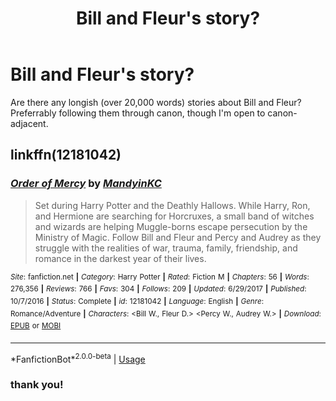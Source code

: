 #+TITLE: Bill and Fleur's story?

* Bill and Fleur's story?
:PROPERTIES:
:Author: Teapotje
:Score: 6
:DateUnix: 1544899237.0
:DateShort: 2018-Dec-15
:FlairText: Fic Search
:END:
Are there any longish (over 20,000 words) stories about Bill and Fleur? Preferrably following them through canon, though I'm open to canon-adjacent.


** linkffn(12181042)
:PROPERTIES:
:Author: Llian_Winter
:Score: 1
:DateUnix: 1544928069.0
:DateShort: 2018-Dec-16
:END:

*** [[https://www.fanfiction.net/s/12181042/1/][*/Order of Mercy/*]] by [[https://www.fanfiction.net/u/4020275/MandyinKC][/MandyinKC/]]

#+begin_quote
  Set during Harry Potter and the Deathly Hallows. While Harry, Ron, and Hermione are searching for Horcruxes, a small band of witches and wizards are helping Muggle-borns escape persecution by the Ministry of Magic. Follow Bill and Fleur and Percy and Audrey as they struggle with the realities of war, trauma, family, friendship, and romance in the darkest year of their lives.
#+end_quote

^{/Site/:} ^{fanfiction.net} ^{*|*} ^{/Category/:} ^{Harry} ^{Potter} ^{*|*} ^{/Rated/:} ^{Fiction} ^{M} ^{*|*} ^{/Chapters/:} ^{56} ^{*|*} ^{/Words/:} ^{276,356} ^{*|*} ^{/Reviews/:} ^{766} ^{*|*} ^{/Favs/:} ^{304} ^{*|*} ^{/Follows/:} ^{209} ^{*|*} ^{/Updated/:} ^{6/29/2017} ^{*|*} ^{/Published/:} ^{10/7/2016} ^{*|*} ^{/Status/:} ^{Complete} ^{*|*} ^{/id/:} ^{12181042} ^{*|*} ^{/Language/:} ^{English} ^{*|*} ^{/Genre/:} ^{Romance/Adventure} ^{*|*} ^{/Characters/:} ^{<Bill} ^{W.,} ^{Fleur} ^{D.>} ^{<Percy} ^{W.,} ^{Audrey} ^{W.>} ^{*|*} ^{/Download/:} ^{[[http://www.ff2ebook.com/old/ffn-bot/index.php?id=12181042&source=ff&filetype=epub][EPUB]]} ^{or} ^{[[http://www.ff2ebook.com/old/ffn-bot/index.php?id=12181042&source=ff&filetype=mobi][MOBI]]}

--------------

*FanfictionBot*^{2.0.0-beta} | [[https://github.com/tusing/reddit-ffn-bot/wiki/Usage][Usage]]
:PROPERTIES:
:Author: FanfictionBot
:Score: 1
:DateUnix: 1544928082.0
:DateShort: 2018-Dec-16
:END:


*** thank you!
:PROPERTIES:
:Author: Teapotje
:Score: 1
:DateUnix: 1544959240.0
:DateShort: 2018-Dec-16
:END:
